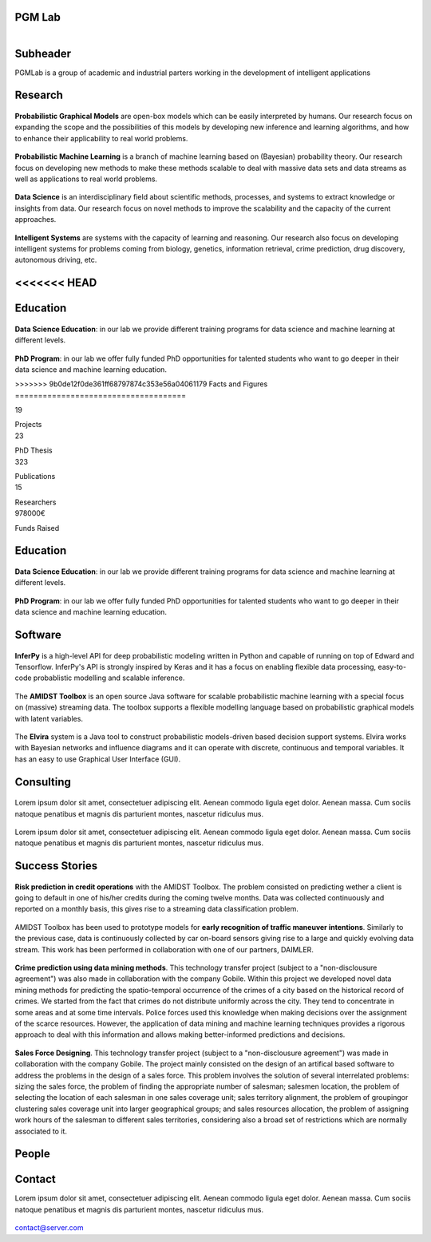 PGM Lab
===========================

.. container:: header-title

    .. figure:: _static/img/header-title.png
       :align: left


Subheader
===========================

.. container:: subheader-title

   PGMLab is a group of academic and industrial parters working in the development of intelligent applications
   
   





Research 
=====================================

.. container:: content-block

   .. container:: research-block

      .. container:: research-image

         .. figure:: _static/imgs/pgm.png
            :align: center
            :target: ./areas-of-expertise/topic1.html
	    
      .. container:: research-text  
   
         **Probabilistic Graphical Models** are open-box models which can be easily interpreted by humans. Our research focus on expanding the scope and the possibilities of this models by developing new inference and learning algorithms, and how to enhance their applicability to real world problems.


   .. container:: research-block

      .. container:: research-image

         .. figure:: _static/imgs/pml.png
            :align: center
	    
      .. container:: research-text  
   
         **Probabilistic Machine Learning** is a branch of machine learning based on (Bayesian) probability theory. Our research focus on developing new methods to make these methods scalable to deal with massive data sets and data streams as well as applications to real world problems.    
      
.. container:: content-block

   .. container:: research-block

      .. container:: research-image
   
         .. figure:: _static/imgs/datascience.png
            :align: center
         
      .. container:: research-text
      
         **Data Science** is an interdisciplinary field about scientific methods, processes, and systems to extract knowledge or insights from data. Our research  focus on novel methods to improve the scalability and the capacity of the current approaches.


   .. container:: research-block

      .. container:: research-image
   
         .. figure:: _static/imgs/ai.png
            :align: center
         
      .. container:: research-text

         **Intelligent Systems** are systems with the capacity of learning and reasoning. Our research also focus on developing intelligent systems for problems coming from biology, genetics, information retrieval, crime prediction, drug discovery, autonomous driving, etc.


<<<<<<< HEAD
=======

Education 
=====================================

.. container:: content-block


   .. container:: education-block

       .. container:: education-image

        .. figure:: _static/imgs/datascientist.png
           :align: center

       .. container:: education-text

	   **Data Science Education**: in our lab we provide different training programs for data science and machine learning at different levels.




   .. container:: education-block

       .. container:: education-image

        .. figure:: _static/imgs/phd.png
           :align: center

       .. container:: education-text

	   **PhD Program**: in our lab we offer fully funded PhD opportunities for talented students who want to go deeper in their data science and machine learning education.



>>>>>>> 9b0de12f0de361ff68797874c353e56a04061179
Facts and Figures
=====================================

.. container:: content-block

   .. container:: facts-block
   
      .. container:: facts-num:
    
       19
    
       .. container:: facts-text:
     
        Projects   



   .. container:: facts-block
   
      .. container:: facts-num:
    
       23
    
       .. container:: facts-text:
     
        PhD Thesis   
     
     
  
   .. container:: facts-block
   
      .. container:: facts-num:
    
       323
    
       .. container:: facts-text:
     
        Publications   
     
     

   .. container:: facts-block
   
      .. container:: facts-num:
    
       15
    
       .. container:: facts-text:
     
        Researchers   
     
     

   .. container:: facts-block
   
      .. container:: facts-num:
    
       978000€
    
       .. container:: facts-text:
     
        Funds Raised   
     
     
Education 
=====================================


.. container:: consulting-block

    .. container:: education-image

     .. figure:: _static/imgs/datascientist.png
        :align: center
        :figwidth: 100 %

    .. container:: consulting-text

	**Data Science Education**:  in our lab we provide different training programs for data science and machine learning at different levels.




.. container:: consulting-block

    .. container:: education-image

     .. figure:: _static/imgs/phd.png
        :align: center

    .. container:: consulting-text

	**PhD Program**: in our lab we offer fully funded PhD opportunities for talented students who want to go deeper in their data science and machine learning education.


Software
=====================================

.. container:: content-block

   .. container:: software-block

      .. container:: software-figure

         .. figure:: _static/imgs/inferpy.png
            :align: center

      .. container:: software-text
      
         **InferPy** is a high-level API for deep probabilistic modeling written in Python and capable    of running on top of Edward and Tensorflow. InferPy's API is strongly inspired by Keras and it has a focus on enabling flexible data processing, easy-to-code probablistic modelling and scalable inference.


   .. container:: software-block

      .. container:: software-figure

         .. figure:: _static/imgs/amidst.png
            :align: center
      
       .. container:: software-text

         The **AMIDST Toolbox** is an open source Java software for scalable probabilistic machine learning with a special focus on (massive) streaming data. The toolbox supports a flexible modelling language based on probabilistic graphical models with latent variables. 

   .. container:: software-block

      .. container:: software-figure

         .. figure:: _static/imgs/elvira.jpg
            :align: center

      .. container:: software-text

         The **Elvira** system is a Java tool to construct probabilistic models-driven based decision support systems. Elvira works with Bayesian networks and influence diagrams and it can operate with discrete, continuous and temporal variables. It has an easy to use Graphical User Interface (GUI).


Consulting
=====================================


.. container:: content-block

   .. container:: consulting-block

       .. container:: consulting-image

        .. figure:: _static/img/img.png
           :align: center

       .. container:: consulting-text

        Lorem ipsum dolor sit amet, consectetuer adipiscing elit. Aenean commodo ligula eget dolor. Aenean massa. Cum sociis natoque penatibus et magnis dis parturient montes, nascetur ridiculus mus.





   .. container:: consulting-block

       .. container:: consulting-image

        .. figure:: _static/img/img.png
           :align: center

       .. container:: consulting-text

        Lorem ipsum dolor sit amet, consectetuer adipiscing elit. Aenean commodo ligula eget dolor. Aenean massa. Cum sociis natoque penatibus et magnis dis parturient montes, nascetur ridiculus mus.




Success Stories
=====================================

.. container:: content-block

   .. container:: success-block

       .. container:: success-image

        .. figure:: _static/imgs/credits.png
           :align: center

       .. container:: success-text

	      **Risk prediction in credit operations** with the AMIDST Toolbox. The problem consisted on predicting wether a client is going to default in one of his/her credits during the coming twelve months. Data was collected continuously and reported on a monthly basis, this gives rise to a streaming data classification problem. 


   .. container:: success-block

       .. container:: success-image

        .. figure:: _static/imgs/cars.png
           :align: center

       .. container:: success-text

	      AMIDST Toolbox has been used to prototype models for **early recognition of traffic maneuver intentions**. Similarly to the previous case, data is continuously collected by car on-board sensors giving rise to a large and quickly evolving data stream. This work has been performed in collaboration with one of our partners, DAIMLER.


   .. container:: success-block

       .. container:: success-image

        .. figure:: _static/imgs/crimes.png
           :align: center

       .. container:: success-text

           **Crime prediction using data mining methods**. This technology transfer project (subject to a "non-disclousure agreement") was also made in collaboration with the company Gobile. Within this project we developed novel data mining methods for predicting the spatio-temporal occurrence of the crimes of a city based on the historical record of crimes. We started from the fact that crimes do not distribute uniformly across the city. They tend to concentrate in some areas and at some time intervals. Police forces used this knowledge when making decisions over the assignment of the scarce resources. However, the application of data mining and machine learning techniques provides a rigorous approach to deal with this information and allows making better-informed predictions and decisions.


   .. container:: success-block

       .. container:: success-image

        .. figure:: _static/imgs/sectors.png
           :align: center

       .. container:: success-text

           **Sales Force Designing**. This technology transfer project (subject to a "non-disclousure agreement") was made in collaboration with the company Gobile. The project mainly consisted on the design of an artifical based software to address the problems in the design of a sales force.  This problem involves the solution of several interrelated problems:  sizing the sales force,  the problem of finding the appropriate number of salesman;  salesmen location,  the problem of selecting the location of each salesman in one sales coverage unit;  sales territory alignment,  the problem of groupingor clustering sales coverage unit into larger geographical groups; and sales resources allocation, the problem of assigning work hours of the salesman to different sales territories, considering also a broad set of restrictions which are normally associated to it.




People
=====================================



.. container:: partners-block

  .. figure:: _static/img/img.png
    :align: center
    
    
    

.. container:: partners-block

  .. figure:: _static/img/img.png
    :align: center




.. container:: partners-block

  .. figure:: _static/img/img.png
    :align: center
    
    
.. container:: partners-block

  .. figure:: _static/img/img.png
    :align: center
    
    

.. container:: partners-block

  .. figure:: _static/img/img.png
    :align: center
    
    
    
    
    
    

.. container:: partners-block

  .. figure:: _static/img/img.png
    :align: center
    
    
    
    
    
    

.. container:: partners-block

  .. figure:: _static/img/img.png
    :align: center
    
    
    
    
    

.. container:: partners-block

  .. figure:: _static/img/img.png
    :align: center
    
    
    
Contact
=======================
        
Lorem ipsum dolor sit amet, consectetuer adipiscing elit. Aenean commodo ligula eget dolor. Aenean massa. Cum sociis natoque penatibus et magnis dis parturient montes, nascetur ridiculus mus.

  .. image:: _static/img/mail.png

contact@server.com

   


